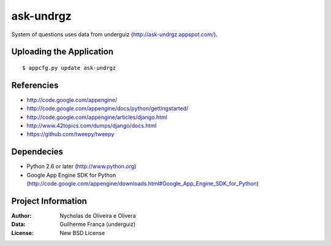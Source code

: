 ask-undrgz
==========

System of questions uses data from underguiz (http://ask-undrgz.appspot.com/).


Uploading the Application
*************************

::

    $ appcfg.py update ask-undrgz


Referencies
***********

* http://code.google.com/appengine/
* http://code.google.com/appengine/docs/python/gettingstarted/
* http://code.google.com/appengine/articles/django.html
* http://www.42topics.com/dumps/django/docs.html
* https://github.com/tweepy/tweepy


Dependecies
***********

* Python 2.6 or later (http://www.python.org)
* Google App Engine SDK for Python (http://code.google.com/appengine/downloads.html#Google_App_Engine_SDK_for_Python)

Project Information
*******************

:Author: Nycholas de Oliveira e Olivera
:Data: Guilherme França (underguiz)
:License: New BSD License

